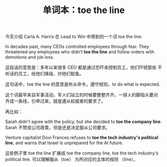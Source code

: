 #+LAYOUT: post
#+TITLE: 单词本：toe the line
#+TAGS: English
#+CATEGORIES: language

今天介绍 Carla A. Harris 在 Lead to Win 中用到的一个词 toe the line:

In decades past, many CEOs controlled employees through fear. They
threatened any employees who didn’t *toe the line* and follow orders
with demotions and job loss.

这段话的意思是：多年以来很多 CEO 都是通过恐吓来控制员工，他们吓唬那些
不听话的员工，给他们降级、炒他们鱿鱼。

这句话中，toe the line 的意思是听从命令，遵守规则，to do what is
expected.

这个词最早来自军事活动，军人们站立的时候要整整齐齐，一排人的脚指头要对
齐成一条线，引申过来，就是遵从权威者的要求了。

再比如：

Sarah didn't agree with the policy, but she decided to *toe the company
line*.  Sarah 不赞成公司政策，但是还是决定服从公司要求。

Venture capitalist Dovi Frances refuses to *toe the tech industry's
political line*, and warns that Israel is unprepared for the AI future.

这些例子里 toe the line 扩展成 toe the company line, toe the tech
industry's political line.  可以理解服从（toe） 为所对应的主体的规则
（line）。
